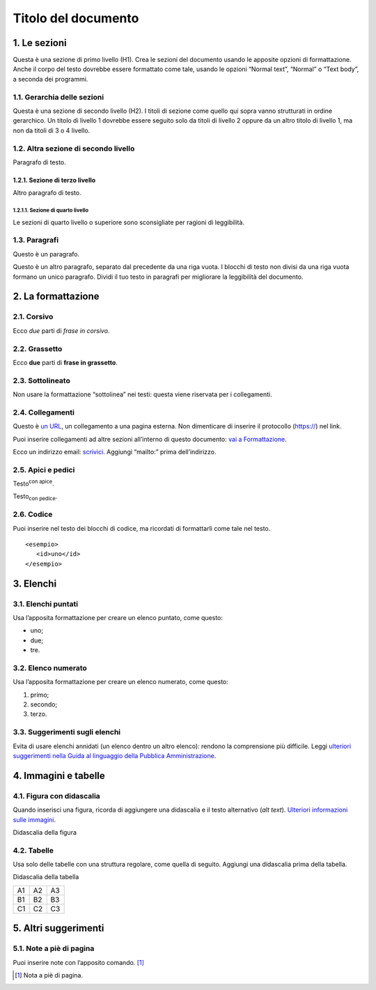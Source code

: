 ====================
Titolo del documento
====================

1. Le sezioni
=============

Questa è una sezione di primo livello (H1). Crea le sezioni del
documento usando le apposite opzioni di formattazione. Anche il corpo
del testo dovrebbe essere formattato come tale, usando le opzioni
“Normal text”, “Normal” o “Text body”, a seconda dei programmi.

1.1. Gerarchia delle sezioni
----------------------------

Questa è una sezione di secondo livello (H2). I titoli di sezione come
quello qui sopra vanno strutturati in ordine gerarchico. Un titolo di
livello 1 dovrebbe essere seguito solo da titoli di livello 2 oppure da
un altro titolo di livello 1, ma non da titoli di 3 o 4 livello.

1.2. Altra sezione di secondo livello
-------------------------------------

Paragrafo di testo.

1.2.1. Sezione di terzo livello
~~~~~~~~~~~~~~~~~~~~~~~~~~~~~~~

Altro paragrafo di testo.

1.2.1.1. Sezione di quarto livello
^^^^^^^^^^^^^^^^^^^^^^^^^^^^^^^^^^

Le sezioni di quarto livello o superiore sono sconsigliate per ragioni
di leggibilità.

1.3. Paragrafi
--------------

Questo è un paragrafo.

Questo è un altro paragrafo, separato dal precedente da una riga vuota.
I blocchi di testo non divisi da una riga vuota formano un unico
paragrafo. Dividi il tuo testo in paragrafi per migliorare la
leggibilità del documento.

2. La formattazione
===================

2.1. Corsivo
------------

Ecco *due* parti di *frase in corsivo*.

2.2. Grassetto
--------------

Ecco **due** parti di **frase in grassetto**.

2.3. Sottolineato
-----------------

Non usare la formattazione “sottolinea” nei testi: questa viene
riservata per i collegamenti.

2.4. Collegamenti
-----------------

Questo è `un URL <http://docs.italia.it/>`__, un collegamento a una
pagina esterna. Non dimenticare di inserire il protocollo (https://) nel
link.

Puoi inserire collegamenti ad altre sezioni all’interno di questo
documento: `vai a Formattazione <#la-formattazione>`__.

Ecco un indirizzo email: `scrivici <mailto:a@b.it>`__. Aggiungi
“mailto:” prima dell’indirizzo.

2.5. Apici e pedici
-------------------

Testo\ :sup:`con apice`.

Testo\ :sub:`con pedice`.

2.6. Codice
-----------

Puoi inserire nel testo dei blocchi di codice, ma ricordati di
formattarli come tale nel testo.

::

   <esempio>
      <id>uno</id>
   </esempio>

3. Elenchi
==========

3.1. Elenchi puntati
--------------------

Usa l’apposita formattazione per creare un elenco puntato, come questo:

-  uno;

-  due;

-  tre.

3.2. Elenco numerato
--------------------

Usa l’apposita formattazione per creare un elenco numerato, come questo:

1. primo;

2. secondo;

3. terzo.

3.3. Suggerimenti sugli elenchi
-------------------------------

Evita di usare elenchi annidati (un elenco dentro un altro elenco):
rendono la comprensione più difficile. Leggi `ulteriori suggerimenti
nella Guida al linguaggio della Pubblica
Amministrazione <https://guida-linguaggio-pubblica-amministrazione.readthedocs.io/it/latest/suggerimenti-di-scrittura/come-strutturare-il-contenuto.html?highlight=elenchi#elenchi-puntati-e-numerati>`__.

4. Immagini e tabelle
=====================

4.1. Figura con didascalia
--------------------------

Quando inserisci una figura, ricorda di aggiungere una didascalia e il
testo alternativo (*alt text*). `Ulteriori informazioni sulle
immagini <https://guida-linguaggio-pubblica-amministrazione.readthedocs.io/it/latest/suggerimenti-di-scrittura/come-strutturare-il-contenuto.html?highlight=elenchi#immagini>`__.

|Testo alternativo. Luna|

Didascalia della figura

4.2. Tabelle
------------

Usa solo delle tabelle con una struttura regolare, come quella di
seguito. Aggiungi una didascalia prima della tabella.

Didascalia della tabella

+----+----+----+
| A1 | A2 | A3 |
+----+----+----+
| B1 | B2 | B3 |
+----+----+----+
| C1 | C2 | C3 |
+----+----+----+

5. Altri suggerimenti
=====================

5.1. Note a piè di pagina
-------------------------

Puoi inserire note con l’apposito comando. [1]_

.. [1]
   Nota a piè di pagina.

.. |Testo alternativo. Luna| image:: media/image1.jpeg
   :width: 2.08403in
   :height: 2.27847in
